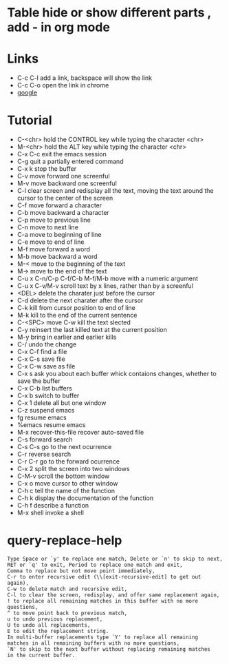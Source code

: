 #+STARTUP:  hidestars
* Table      hide or show different parts , add - in org mode
* Links
  - C-c C-l add a link, backspace will show the link
  - C-c C-o open the link in chrome
  - [[https://www.google.com][google]]
* Tutorial
  - C-<chr>      hold the CONTROL key while typing the character <chr>
  - M-<chr>      hold the ALT key while typing the character <chr>
  - C-x C-c      exit the emacs session
  - C-g          quit a partially entered command
  - C-x k        stop the buffer
  - C-v          move forward one screenful
  - M-v          move backward one screenful
  - C-l          clear screen and redisplay all the text, moving the text around the cursor to the center of the screen
  - C-f          move forward a character
  - C-b          move backward a character
  - C-p          move to previous line
  - C-n          move to next line
  - C-a          move to beginning of line
  - C-e          move to end of line
  - M-f          move forward a word
  - M-b          move backward a word
  - M-<          move to the beginning of the text
  - M->          move to the end of the text
  - C-u x C-n/C-p C-f/C-b M-f/M-b    move with a numeric argument
  - C-u x C-v/M-v                    scroll text by x lines, rather than by a screenful
  - <DEL>       delete the charater just before the cursor
  - C-d         delete the next charater after the cursor
  - C-k         kill from cursor position to end of line
  - M-k         kill to the end of the current sentence
  - C-<SPC> move C-w  kill the text slected
  - C-y         reinsert the last killed text at the current position
  - M-y         bring in earlier and earlier kills
  - C-/         undo the change
  - C-x C-f     find a file
  - C-x C-s     save  file
  - C-x C-w     save as file
  - C-x s       ask you about each buffer whick contaions changes, whether to save the buffer
  - C-x C-b     list buffers
  - C-x b       switch to buffer
  - C-x 1       delete all but one window
  - C-z         suspend emacs
  - fg          resume emacs
  - %emacs      resume emacs
  - M-x recover-this-file     recover auto-saved file
  - C-s         forward search
  - C-s C-s     go to the next ocurrence
  - C-r         reverse search
  - C-r C-r     go to the forward ocurrence
  - C-x 2       split the screen into two windows
  - C-M-v       scroll the bottom window
  - C-x o       move cursor to other window
  - C-h c       tell the name of the function
  - C-h k       display the documentation of the function
  - C-h f       describe a function
  - M-x shell   invoke a shell
* query-replace-help
#+BEGIN_SRC
Type Space or `y' to replace one match, Delete or `n' to skip to next,
RET or `q' to exit, Period to replace one match and exit,
Comma to replace but not move point immediately,
C-r to enter recursive edit (\\[exit-recursive-edit] to get out again),
C-w to delete match and recursive edit,
C-l to clear the screen, redisplay, and offer same replacement again,
! to replace all remaining matches in this buffer with no more questions,
^ to move point back to previous match,
u to undo previous replacement,
U to undo all replacements,
E to edit the replacement string.
In multi-buffer replacements type `Y' to replace all remaining
matches in all remaining buffers with no more questions,
`N' to skip to the next buffer without replacing remaining matches
in the current buffer.
#+END_SRC
